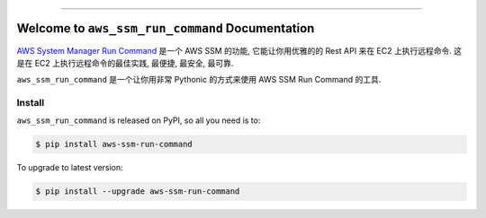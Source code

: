 
.. .. image:: https://readthedocs.org/projects/aws-ssm-run-command/badge/?version=latest
    :target: https://aws-ssm-run-command.readthedocs.io/en/latest/
    :alt: Documentation Status

.. image:: https://github.com/MacHu-GWU/aws_ssm_run_command-project/workflows/CI/badge.svg
    :target: https://github.com/MacHu-GWU/aws_ssm_run_command-project/actions?query=workflow:CI

.. .. image:: https://codecov.io/gh/MacHu-GWU/aws_ssm_run_command-project/branch/main/graph/badge.svg
    :target: https://codecov.io/gh/MacHu-GWU/aws_ssm_run_command-project

.. image:: https://img.shields.io/pypi/v/aws-ssm-run-command.svg
    :target: https://pypi.python.org/pypi/aws-ssm-run-command

.. image:: https://img.shields.io/pypi/l/aws-ssm-run-command.svg
    :target: https://pypi.python.org/pypi/aws-ssm-run-command

.. image:: https://img.shields.io/pypi/pyversions/aws-ssm-run-command.svg
    :target: https://pypi.python.org/pypi/aws-ssm-run-command

.. image:: https://img.shields.io/badge/Release_History!--None.svg?style=social
    :target: https://github.com/MacHu-GWU/aws_ssm_run_command-project/blob/main/release-history.rst

.. image:: https://img.shields.io/badge/STAR_Me_on_GitHub!--None.svg?style=social
    :target: https://github.com/MacHu-GWU/aws_ssm_run_command-project

------

.. .. image:: https://img.shields.io/badge/Link-Document-blue.svg
    :target: https://aws-ssm-run-command.readthedocs.io/en/latest/

.. .. image:: https://img.shields.io/badge/Link-API-blue.svg
    :target: https://aws-ssm-run-command.readthedocs.io/en/latest/py-modindex.html

.. image:: https://img.shields.io/badge/Link-Install-blue.svg
    :target: `install`_

.. image:: https://img.shields.io/badge/Link-GitHub-blue.svg
    :target: https://github.com/MacHu-GWU/aws_ssm_run_command-project

.. image:: https://img.shields.io/badge/Link-Submit_Issue-blue.svg
    :target: https://github.com/MacHu-GWU/aws_ssm_run_command-project/issues

.. image:: https://img.shields.io/badge/Link-Request_Feature-blue.svg
    :target: https://github.com/MacHu-GWU/aws_ssm_run_command-project/issues

.. image:: https://img.shields.io/badge/Link-Download-blue.svg
    :target: https://pypi.org/pypi/aws-ssm-run-command#files


Welcome to ``aws_ssm_run_command`` Documentation
==============================================================================
.. image:: https://aws-ssm-run-command.readthedocs.io/en/latest/_static/aws_ssm_run_command-logo.png
    :target: https://aws-ssm-run-command.readthedocs.io/en/latest/index.html

`AWS System Manager Run Command <https://docs.aws.amazon.com/systems-manager/latest/userguide/run-command.html>`_ 是一个 AWS SSM 的功能, 它能让你用优雅的的 Rest API 来在 EC2 上执行远程命令. 这是在 EC2 上执行远程命令的最佳实践, 最便捷, 最安全, 最可靠.

``aws_ssm_run_command`` 是一个让你用非常 Pythonic 的方式来使用 AWS SSM Run Command 的工具.


.. _install:

Install
------------------------------------------------------------------------------

``aws_ssm_run_command`` is released on PyPI, so all you need is to:

.. code-block:: console

    $ pip install aws-ssm-run-command

To upgrade to latest version:

.. code-block:: console

    $ pip install --upgrade aws-ssm-run-command
